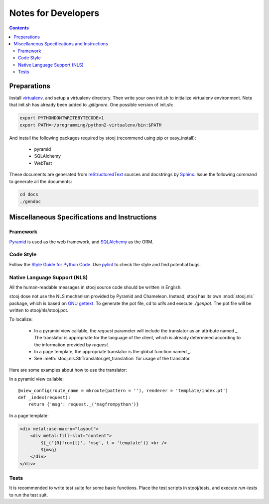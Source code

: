 ..  stooj docs
    $File: devnotes.rst
    $Date: Wed Feb 01 11:33:39 2012 +0800

Notes for Developers
====================

.. contents::


Preparations
------------

Install `virtualenv <http://pypi.python.org/pypi/virtualenv>`_,
and setup a virtualenv directory.  Then write your own init.sh
to initialize virtualenv environment. Note that init.sh has
already been added to *.gitignore*.
One possible version of init.sh:

.. code-block:: sh

    export PYTHONDONTWRITEBYTECODE=1
    export PATH=~/programming/python2-virtualenv/bin:$PATH

And install the following packages required by stooj
(recommend using pip or easy_install):

    * pyramid
    * SQLAlchemy
    * WebTest

These documents are generated from
`reStructuredText <http://docutils.sf.net/rst.html>`_
sources and docstrings by `Sphinx <http://sphinx.pocoo.org/>`_.
Issue the following command to generate all the documents:

.. code-block:: sh

    cd docs
    ./gendoc



Miscellaneous Specifications and Instructions
---------------------------------------------

Framework
^^^^^^^^^

`Pyramid <http://pylonsproject.org/>`_ is used as the web
framework, and `SQLAlchemy <http://www.sqlalchemy.org/>`_
as the ORM.


Code Style
^^^^^^^^^^

Follow the
`Style Guide for Python Code <http://www.python.org/dev/peps/pep-0008>`_.
Use `pylint <http://pypi.python.org/pypi/pylint>`_ to check the style
and find potential bugs.


Native Language Support (NLS)
^^^^^^^^^^^^^^^^^^^^^^^^^^^^^

All the human-readable messages in stooj source code should be written in
English. 

stooj dose not use the NLS mechanism provided by Pyramid and Chameleon.
Instead, stooj has its own :mod:`stooj.nls` package, which is based on
`GNU gettext <http://www.gnu.org/software/gettext/>`_.  To generate the pot
file, cd to *utils* and execute *./genpot*.  The pot file will be written
to stooj/nls/stooj.pot. 

To localize:

    * In a pyramid view callable, the *request* parameter will include the
      translator as an attribute named *_*. The translator is appropriate for
      the language of the client, which is already determined according to the
      information provided by *request*.
    * In a page template, the appropriate translator is the global function
      named *_*.
    * See :meth:`stooj.nls.StrTranslator.get_translation` for usage of the
      translator.
    
Here are some examples about how to use the translator:

In a pyramid view callable::

    @view_config(route_name = mkroute(pattern = ''), renderer = 'template/index.pt')
    def _index(request):
        return {'msg': request._('msgfrompython')}

In a page template:

.. code-block:: html

    <div metal:use-macro="layout">
        <div metal:fill-slot="content">
            ${_('{0}from{t}', 'msg', t = 'template')} <br />
            ${msg}
        </div>
    </div>


Tests
^^^^^

It is recommended to write test suite for some basic functions.
Place the test scripts in stooj/tests, and execute *run-tests* to
run the test suit.

